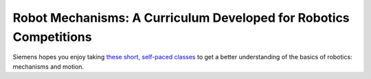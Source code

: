 Robot Mechanisms: A Curriculum Developed for Robotics Competitions
==================================================================

.. .. image:: images/robot-mechanisms-curriculum/siemens-logo.png

Siemens hopes you enjoy taking `these short, self-paced classes <http://www.robotmechanisms.com/>`__ to get a better understanding of the basics of robotics: mechanisms and motion.
